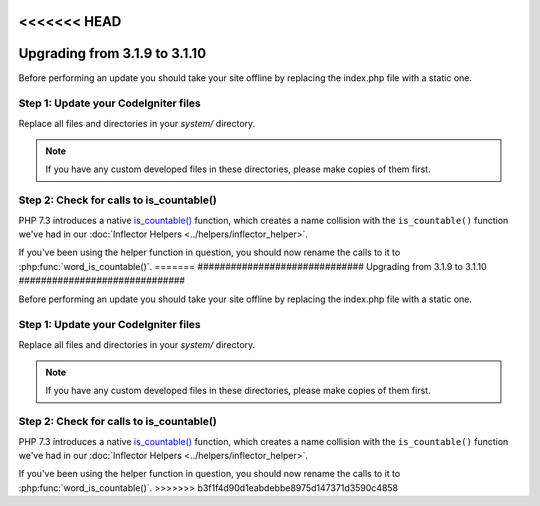 <<<<<<< HEAD
##############################
Upgrading from 3.1.9 to 3.1.10
##############################

Before performing an update you should take your site offline by
replacing the index.php file with a static one.

Step 1: Update your CodeIgniter files
=====================================

Replace all files and directories in your *system/* directory.

.. note:: If you have any custom developed files in these directories,
	please make copies of them first.

Step 2: Check for calls to is_countable()
==========================================


PHP 7.3 introduces a native `is_countable() <https://secure.php.net/is_countable>`_
function, which creates a name collision with the ``is_countable()`` function
we've had in our :doc:`Inflector Helpers <../helpers/inflector_helper>`.

If you've been using the helper function in question, you should now rename
the calls to it to :php:func:`word_is_countable()`.
=======
##############################
Upgrading from 3.1.9 to 3.1.10
##############################

Before performing an update you should take your site offline by
replacing the index.php file with a static one.

Step 1: Update your CodeIgniter files
=====================================

Replace all files and directories in your *system/* directory.

.. note:: If you have any custom developed files in these directories,
	please make copies of them first.

Step 2: Check for calls to is_countable()
==========================================


PHP 7.3 introduces a native `is_countable() <https://secure.php.net/is_countable>`_
function, which creates a name collision with the ``is_countable()`` function
we've had in our :doc:`Inflector Helpers <../helpers/inflector_helper>`.

If you've been using the helper function in question, you should now rename
the calls to it to :php:func:`word_is_countable()`.
>>>>>>> b3f1f4d90d1eabdebbe8975d147371d3590c4858
